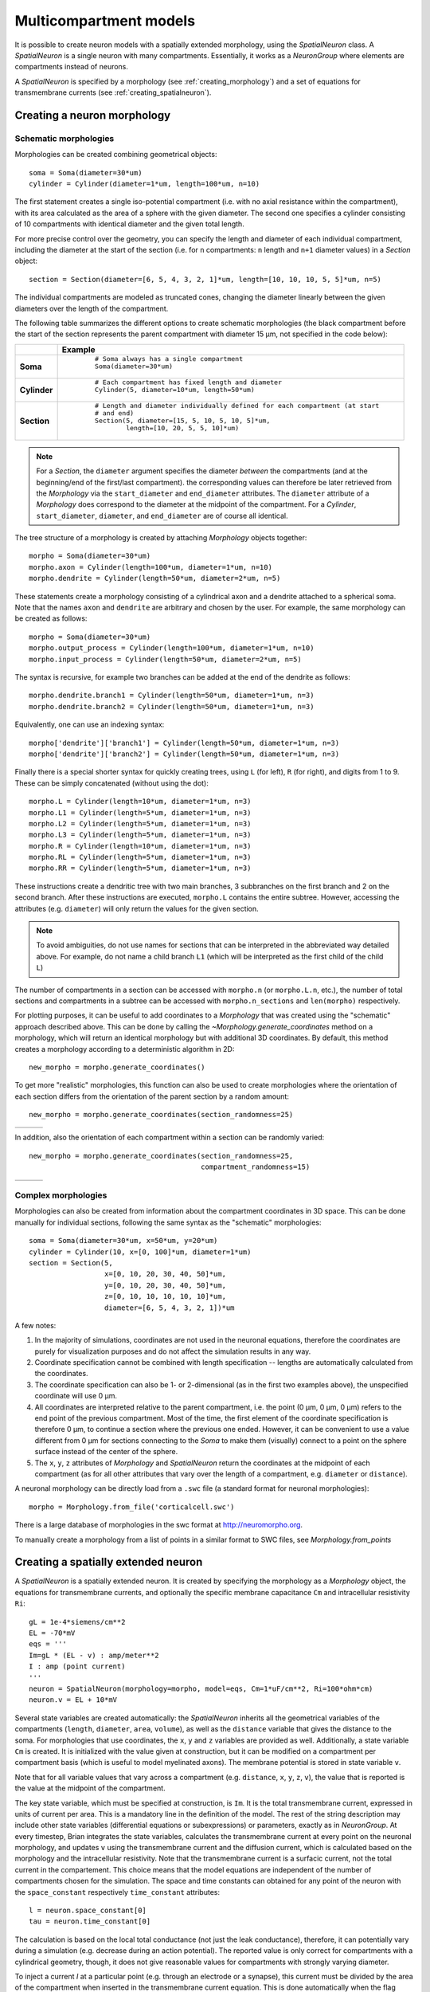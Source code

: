 Multicompartment models
=======================

It is possible to create neuron models with a spatially extended morphology, using
the `SpatialNeuron` class. A `SpatialNeuron` is a single neuron with many compartments.
Essentially, it works as a `NeuronGroup` where elements are compartments instead of neurons.

A `SpatialNeuron` is specified by a morphology (see :ref:`creating_morphology`) and a set of equations for
transmembrane currents (see :ref:`creating_spatialneuron`).

.. _creating_morphology:

Creating a neuron morphology
----------------------------

Schematic morphologies
~~~~~~~~~~~~~~~~~~~~~~
Morphologies can be created combining geometrical objects::

    soma = Soma(diameter=30*um)
    cylinder = Cylinder(diameter=1*um, length=100*um, n=10)

The first statement creates a single iso-potential compartment (i.e. with no axial resistance within the compartment),
with its area calculated as the area of a sphere with the given diameter. The second one specifies a cylinder consisting
of 10 compartments with identical diameter and the given total length.

For more precise control over the geometry, you can specify the length and diameter of each individual compartment,
including the diameter at the start of the section (i.e. for ``n`` compartments: ``n`` length and ``n+1`` diameter
values) in a `Section` object::

    section = Section(diameter=[6, 5, 4, 3, 2, 1]*um, length=[10, 10, 10, 5, 5]*um, n=5)

The individual compartments are modeled as truncated cones, changing the diameter linearly between the given diameters
over the length of the compartment.

The following table summarizes the different options to create schematic morphologies (the black compartment before the
start of the section represents the parent compartment with diameter 15 μm, not specified in the code below):

+-------------+-----------------------------------------------------------------------------------+
|             | **Example**                                                                       |
+=============+===================================================================================+
|**Soma**     |  ::                                                                               |
|             |                                                                                   |
|             |      # Soma always has a single compartment                                       |
|             |      Soma(diameter=30*um)                                                         |
|             |                                                                                   |
|             | .. image:: images/soma.*                                                          |
|             |                                                                                   |
+-------------+-----------------------------------------------------------------------------------+
|**Cylinder** |  ::                                                                               |
|             |                                                                                   |
|             |     # Each compartment has fixed length and diameter                              |
|             |     Cylinder(5, diameter=10*um, length=50*um)                                     |
|             |                                                                                   |
|             | .. image:: images/cylinder.*                                                      |
|             |                                                                                   |
+-------------+-----------------------------------------------------------------------------------+
|**Section**  |  ::                                                                               |
|             |                                                                                   |
|             |     # Length and diameter individually defined for each compartment (at start     |
|             |     # and end)                                                                    |
|             |     Section(5, diameter=[15, 5, 10, 5, 10, 5]*um,                                 |
|             |             length=[10, 20, 5, 5, 10]*um)                                         |
|             |                                                                                   |
|             | .. image:: images/section.*                                                       |
|             |                                                                                   |
+-------------+-----------------------------------------------------------------------------------+

.. note::

    For a `Section`, the ``diameter`` argument specifies the diameter *between* the compartments
    (and at the beginning/end of the first/last compartment). the corresponding values can therefore be later retrieved
    from the `Morphology` via the ``start_diameter`` and ``end_diameter`` attributes. The ``diameter`` attribute of a
    `Morphology` does correspond to the diameter at the midpoint of the compartment. For a `Cylinder`,
    ``start_diameter``, ``diameter``, and ``end_diameter`` are of course all identical.

The tree structure of a morphology is created by attaching `Morphology` objects together::

    morpho = Soma(diameter=30*um)
    morpho.axon = Cylinder(length=100*um, diameter=1*um, n=10)
    morpho.dendrite = Cylinder(length=50*um, diameter=2*um, n=5)

These statements create a morphology consisting of a cylindrical axon and a dendrite attached to a spherical soma.
Note that the names ``axon`` and ``dendrite`` are arbitrary and chosen by the user. For example, the same morphology can
be created as follows::

    morpho = Soma(diameter=30*um)
    morpho.output_process = Cylinder(length=100*um, diameter=1*um, n=10)
    morpho.input_process = Cylinder(length=50*um, diameter=2*um, n=5)

The syntax is recursive, for example two branches can be added at the end of the dendrite as follows::

    morpho.dendrite.branch1 = Cylinder(length=50*um, diameter=1*um, n=3)
    morpho.dendrite.branch2 = Cylinder(length=50*um, diameter=1*um, n=3)

Equivalently, one can use an indexing syntax::

    morpho['dendrite']['branch1'] = Cylinder(length=50*um, diameter=1*um, n=3)
    morpho['dendrite']['branch2'] = Cylinder(length=50*um, diameter=1*um, n=3)

Finally there is a special shorter syntax for quickly creating trees, using ``L`` (for left),
``R`` (for right), and digits from 1 to 9. These can be simply concatenated (without using the dot)::

    morpho.L = Cylinder(length=10*um, diameter=1*um, n=3)
    morpho.L1 = Cylinder(length=5*um, diameter=1*um, n=3)
    morpho.L2 = Cylinder(length=5*um, diameter=1*um, n=3)
    morpho.L3 = Cylinder(length=5*um, diameter=1*um, n=3)
    morpho.R = Cylinder(length=10*um, diameter=1*um, n=3)
    morpho.RL = Cylinder(length=5*um, diameter=1*um, n=3)
    morpho.RR = Cylinder(length=5*um, diameter=1*um, n=3)

These instructions create a dendritic tree with two main branches, 3 subbranches on the first branch and
2 on the second branch. After these instructions are executed, ``morpho.L`` contains the entire subtree. However,
accessing the attributes (e.g. ``diameter``) will only return the values for the given section.

.. note::

    To avoid ambiguities, do not use names for sections that can be interpreted in the abbreviated way detailed above.
    For example, do not name a child branch ``L1`` (which will be interpreted as the first child of the child ``L``)


The number of compartments in a section can be accessed with ``morpho.n`` (or ``morpho.L.n``, etc.), the number of
total sections and compartments in a subtree can be accessed with ``morpho.n_sections`` and ``len(morpho)``
respectively.

For plotting purposes, it can be useful to add coordinates to a `Morphology` that was created using the "schematic"
approach described above. This can be done by calling the `~Morphology.generate_coordinates` method on a morphology,
which will return an identical morphology but with additional 3D coordinates. By default, this method creates a
morphology according to a deterministic algorithm in 2D::

     new_morpho = morpho.generate_coordinates()

.. image:: images/morphology_deterministic_coords.*


To get more "realistic" morphologies, this function can also be used to create morphologies where the orientation of
each section differs from the orientation of the parent section by a random amount::

      new_morpho = morpho.generate_coordinates(section_randomness=25)

===============================================  ===============================================  ===============================================
.. image:: images/morphology_random_section_1.*  .. image:: images/morphology_random_section_2.*  .. image:: images/morphology_random_section_3.*
===============================================  ===============================================  ===============================================


In addition, also the orientation of each compartment within a section can be randomly varied::

      new_morpho = morpho.generate_coordinates(section_randomness=25,
                                               compartment_randomness=15)

===========================================================  ===========================================================  ===========================================================
.. image:: images/morphology_random_section_compartment_1.*  .. image:: images/morphology_random_section_compartment_2.*  .. image:: images/morphology_random_section_compartment_3.*
===========================================================  ===========================================================  ===========================================================


Complex morphologies
~~~~~~~~~~~~~~~~~~~~

Morphologies can also be created from information about the compartment coordinates in 3D space. This can be done
manually for individual sections, following the same syntax as the "schematic" morphologies::

    soma = Soma(diameter=30*um, x=50*um, y=20*um)
    cylinder = Cylinder(10, x=[0, 100]*um, diameter=1*um)
    section = Section(5,
                      x=[0, 10, 20, 30, 40, 50]*um,
                      y=[0, 10, 20, 30, 40, 50]*um,
                      z=[0, 10, 10, 10, 10, 10]*um,
                      diameter=[6, 5, 4, 3, 2, 1])*um

A few notes:

1. In the majority of simulations, coordinates are not used in the neuronal equations, therefore the coordinates are
   purely for visualization purposes and do not affect the simulation results in any way.
2. Coordinate specification cannot be combined with length specification -- lengths are automatically calculated from
   the coordinates.
3. The coordinate specification can also be 1- or 2-dimensional (as in the first two examples above), the unspecified
   coordinate will use 0 μm.
4. All coordinates are interpreted relative to the parent compartment, i.e. the point (0 μm, 0 μm, 0 μm) refers to the
   end point of the previous compartment. Most of the time, the first element of the coordinate specification is
   therefore 0 μm, to continue a section where the previous one ended. However, it can be convenient to use a value
   different from 0 μm for sections connecting to the `Soma` to make them (visually) connect to a point on the sphere
   surface instead of the center of the sphere.
5. The ``x``, ``y``, ``z`` attributes of `Morphology` and `SpatialNeuron` return the coordinates at the midpoint of each
   compartment (as for all other attributes that vary over the length of a compartment, e.g. ``diameter`` or
   ``distance``).

A neuronal morphology can be directly load from a ``.swc`` file (a standard format for neuronal morphologies)::

    morpho = Morphology.from_file('corticalcell.swc')

There is a large database of morphologies in the swc format at http://neuromorpho.org.

To manually create a morphology from a list of points in a similar format to SWC files, see `Morphology.from_points`

.. _creating_spatialneuron:

Creating a spatially extended neuron
------------------------------------

A `SpatialNeuron` is a spatially extended neuron. It is created by specifying the morphology as a
`Morphology` object, the equations for transmembrane currents, and optionally the specific membrane capacitance
``Cm`` and intracellular resistivity ``Ri``::

    gL = 1e-4*siemens/cm**2
    EL = -70*mV
    eqs = '''
    Im=gL * (EL - v) : amp/meter**2
    I : amp (point current)
    '''
    neuron = SpatialNeuron(morphology=morpho, model=eqs, Cm=1*uF/cm**2, Ri=100*ohm*cm)
    neuron.v = EL + 10*mV

Several state variables are created automatically: the `SpatialNeuron` inherits all the geometrical variables of the
compartments (``length``, ``diameter``, ``area``, ``volume``), as well as the ``distance`` variable that gives the
distance to the soma. For morphologies that use coordinates, the ``x``, ``y`` and ``z`` variables are provided as well.
Additionally, a state variable ``Cm`` is created. It is initialized with the value given at construction, but it can be
modified on a compartment per compartment basis (which is useful to model myelinated axons). The membrane potential is
stored in state variable ``v``.

Note that for all variable values that vary across a compartment (e.g. ``distance``, ``x``, ``y``, ``z``, ``v``), the
value that is reported is the value at the midpoint of the compartment.

The key state variable, which must be specified at construction, is ``Im``. It is the total transmembrane current,
expressed in units of current per area. This is a mandatory line in the definition of the model. The rest of the
string description may include other state variables (differential equations or subexpressions)
or parameters, exactly as in `NeuronGroup`. At every timestep, Brian integrates the state variables, calculates the
transmembrane current at every point on the neuronal morphology, and updates ``v`` using the transmembrane current and
the diffusion current, which is calculated based on the morphology and the intracellular resistivity.
Note that the transmembrane current is a surfacic current, not the total current in the compartement.
This choice means that the model equations are independent of the number of compartments chosen for the simulation.
The space and time constants can obtained for any point of the neuron with the ``space_constant`` respectively
``time_constant`` attributes::

    l = neuron.space_constant[0]
    tau = neuron.time_constant[0]

The calculation is based on the local total conductance (not just the leak conductance), therefore, it can potentially
vary during a simulation (e.g. decrease during an action potential). The reported value is only correct for compartments
with a cylindrical geometry, though, it does not give reasonable values for compartments with strongly varying
diameter.

To inject a current `I` at a particular point (e.g. through an electrode or a synapse), this current must be divided by
the area of the compartment when inserted in the transmembrane current equation. This is done automatically when
the flag ``point current`` is specified, as in the example above. This flag can apply only to subexpressions or
parameters with amp units. Internally, the expression of the transmembrane current ``Im`` is simply augmented with
``+I/area``. A current can then be injected in the first compartment of the neuron (generally the soma) as follows::

    neuron.I[0] = 1*nA

State variables of the `SpatialNeuron` include all the compartments of that neuron (including subtrees).
Therefore, the statement ``neuron.v = EL + 10*mV`` sets the membrane potential of the entire neuron at -60 mV.

Subtrees can be accessed by attribute (in the same way as in `Morphology` objects)::

    neuron.axon.gNa = 10*gL

Note that the state variables correspond to the entire subtree, not just the main section.
That is, if the axon had branches, then the above statement would change ``gNa`` on the main section
and all the sections in the subtree. To access the main section only, use the attribute ``main``::

    neuron.axon.main.gNa = 10*gL

A typical use case is when one wants to change parameter values at the soma only. For example, inserting
an electrode current at the soma is done as follows::

    neuron.main.I = 1*nA

A part of a branch can be accessed as follows::

    initial_segment = neuron.axon[10*um:50*um]

Synaptic inputs
~~~~~~~~~~~~~~~
There are two methods to have synapses on `SpatialNeuron`.
The first one to insert synaptic equations directly in the neuron equations::

    eqs='''
    Im = gL * (EL - v) : amp/meter**2
    Is = gs * (Es - v) : amp (point current)
    dgs/dt = -gs/taus : siemens
    '''
    neuron = SpatialNeuron(morphology=morpho, model=eqs, Cm=1*uF/cm**2, Ri=100*ohm*cm)

Note that, as for electrode stimulation, the synaptic current must be defined as a point current.
Then we use a `Synapses` object to connect a spike source to the neuron::

    S = Synapses(stimulation, neuron, pre='gs += w')
    S.connect(0, 50)
    S.connect(1, 100)

This creates two synapses, on compartments 50 and 100. One can specify the compartment number
with its spatial position by indexing the morphology::

    S.connect(0, morpho[25*um])
    S.connect(1, morpho.axon[30*um])

In this method for creating synapses,
there is a single value for the synaptic conductance in any compartment.
This means that it will fail if there are several synapses onto the same compartment and synaptic equations
are nonlinear.
The second method, which works in such cases, is to have synaptic equations in the
`Synapses` object::

    eqs='''
    Im = gL * (EL - v) : amp/meter**2
    Is = gs * (Es - v) : amp (point current)
    gs : siemens
    '''
    neuron = SpatialNeuron(morphology=morpho, model=eqs, Cm=1 * uF / cm ** 2, Ri=100 * ohm * cm)
    S = Synapses(stimulation, neuron, model='''dg/dt = -g/taus : siemens
                                               gs_post = g : siemens (summed)''', pre='g += w')

Here each synapse (instead of each compartment) has an associated value ``g``, and all values of
``g`` for each compartment (i.e., all synapses targeting that compartment) are collected
into the compartmental variable ``gs``.

Detecting spikes
~~~~~~~~~~~~~~~~
To detect and record spikes, we must specify a threshold condition, essentially in the same
way as for a `NeuronGroup`::

    neuron = SpatialNeuron(morphology=morpho, model=eqs, threshold='v > 0*mV', refractory='v > -10*mV')

Here spikes are detected when the membrane potential ``v`` reaches 0 mV. Because there is generally
no explicit reset in this type of model (although it is possible to specify one), ``v`` remains above
0 mV for some time. To avoid detecting spikes during this entire time, we specify a refractory period.
In this case no spike is detected as long as ``v`` is greater than -10 mV. Another possibility could be::

    neuron = SpatialNeuron(morphology=morpho, model=eqs, threshold='m > 0.5', refractory='m > 0.4')

where ``m`` is the state variable for sodium channel activation (assuming this has been defined in the
model). Here a spike is detected when half of the sodium channels are open.

With the syntax above, spikes are detected in all compartments of the neuron. To detect them in a single
compartment, use the ``threshold_location`` keyword::

    neuron = SpatialNeuron(morphology=morpho, model=eqs, threshold='m > 0.5', threshold_location=30,
                           refractory='m > 0.4')

In this case, spikes are only detecting in compartment number 30. Reset then applies locally to
that compartment (if a reset statement is defined).
Again the location of the threshold can be specified with spatial position::

    neuron = SpatialNeuron(morphology=morpho, model=eqs, threshold='m > 0.5',
                           threshold_location=morpho.axon[30*um],
                           refractory='m > 0.4')
